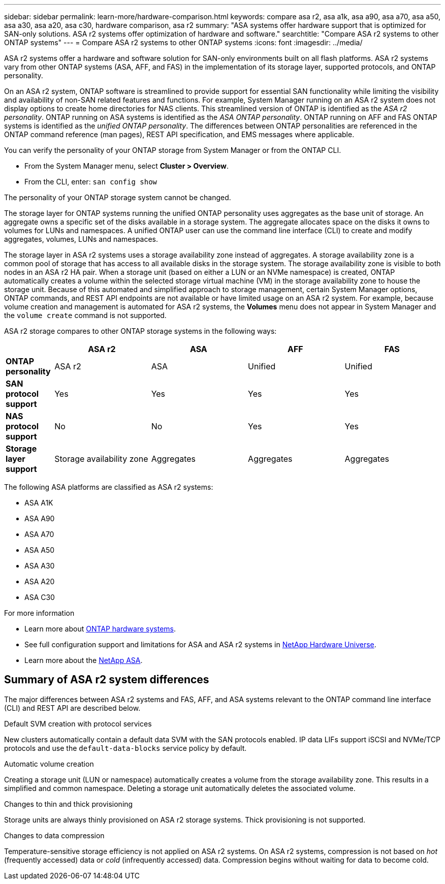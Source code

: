 ---
sidebar: sidebar
permalink: learn-more/hardware-comparison.html
keywords: compare asa r2, asa a1k, asa a90, asa a70, asa a50, asa a30, asa a20, asa c30, hardware comparison, asa r2
summary: "ASA systems offer hardware support that is optimized for SAN-only solutions.  ASA r2 systems offer optimization of hardware and software."
searchtitle: "Compare ASA r2 systems to other ONTAP systems"
---
= Compare ASA r2 systems to other ONTAP systems 
:icons: font
:imagesdir: ../media/

[.lead]
ASA r2 systems offer a hardware and software solution for SAN-only environments built on all flash platforms. ASA r2 systems vary from other ONTAP systems (ASA, AFF, and FAS) in the implementation of its storage layer, supported protocols, and ONTAP personality.

On an ASA r2 system, ONTAP software is streamlined to provide support for essential SAN functionality while limiting the visibility and availability of non-SAN related features and functions. For example, System Manager running on an ASA r2 system does not display options to create home directories for NAS clients. This streamlined version of ONTAP is identified as the _ASA r2 personality_. ONTAP running on ASA systems is identified as the _ASA ONTAP personality_.  ONTAP running on AFF and FAS ONTAP systems is identified as the _unified ONTAP personality_. The differences between ONTAP personalities are referenced in the ONTAP command reference (man pages), REST API specification, and EMS messages where applicable. 

You can verify the personality of your ONTAP storage from System Manager or from the ONTAP CLI. 

* From the System Manager menu, select *Cluster > Overview*.
* From the CLI, enter: `san config show`

The personality of your ONTAP storage system cannot be changed.

The storage layer for ONTAP systems running the unified ONTAP personality uses aggregates as the base unit of storage.  An aggregate owns a specific set of the disks available in a storage system.  The aggregate allocates space on the disks it owns to volumes for LUNs and namespaces.  A unified ONTAP user can use the command line interface (CLI) to create and modify aggregates, volumes, LUNs and namespaces.  

The storage layer in ASA r2 systems uses a storage availability zone instead of aggregates. A storage availability zone is a common pool of storage that has access to all available disks in the storage system. The storage availability zone is visible to both nodes in an ASA r2 HA pair. When a storage unit (based on either a LUN or an NVMe namespace) is created, ONTAP automatically creates a volume within the selected storage virtual machine (VM) in the storage availability zone to house the storage unit.  Because of this automated and simplified approach to storage management, certain System Manager options, ONTAP commands, and REST API endpoints are not available or have limited usage on an ASA r2 system.  For example, because volume creation and management is automated for ASA r2 systems, the *Volumes* menu does not appear in System Manager and the `volume create` command is not supported.  

ASA r2 storage compares to other ONTAP storage systems in the following ways:

[cols=5*,options="header",cols="1h,2,2,2,2"]
|===
a|
a| ASA r2
a| ASA
a| AFF
a| FAS

a| *ONTAP personality*
| ASA r2
| ASA
| Unified
| Unified

a| *SAN protocol support*
| Yes
| Yes
| Yes
| Yes

a| *NAS protocol support*
| No
| No
| Yes
| Yes

a| *Storage layer support*
| Storage availability zone
| Aggregates
| Aggregates
| Aggregates

// table end
|===

The following ASA platforms are classified as ASA r2 systems:

* ASA A1K
* ASA A90
* ASA A70
* ASA A50
* ASA A30
* ASA A20
* ASA C30

.For more information

* Learn more about link:https://docs.netapp.com/us-en/ontap-systems-family/intro-family.html[ONTAP hardware systems^].
* See full configuration support and limitations for ASA and ASA r2 systems in link:https://hwu.netapp.com/[NetApp Hardware Universe^].
* Learn more about the link:https://www.netapp.com/pdf.html?item=/media/85736-ds-4254-asa.pdf[NetApp ASA^].

==  Summary of ASA r2 system differences

The major differences between ASA r2 systems and FAS, AFF, and ASA systems relevant to the ONTAP command line interface (CLI) and REST API are described below.

.Default SVM creation with protocol services
New clusters automatically contain a default data SVM with the SAN protocols enabled. IP data LIFs support iSCSI and NVMe/TCP protocols and use the `default-data-blocks` service policy by default.

.Automatic volume creation
Creating a storage unit (LUN or namespace) automatically creates a volume from the storage availability zone. This results in a simplified and common namespace. Deleting a storage unit automatically deletes the associated volume.

.Changes to thin and thick provisioning
Storage units are always thinly provisioned on ASA r2 storage systems. Thick provisioning is not supported.

.Changes to data compression
Temperature-sensitive storage efficiency is not applied on ASA r2 systems. On ASA r2 systems, compression is not based on _hot_ (frequently accessed) data or _cold_ (infrequently accessed) data.  Compression begins without waiting for data to become cold. 

// 2025 June 04, ONTAPDOC-2994
// 2025 May 16, GitIssue 43
// 2025 April 10, ONTAPDOC 2892
// 2025 Feb 28, ONTAPDOC 2260
// 2024 Jan 24, ONTAPDOC 2260
// 2024 Oct 03, ONTAP GitHub Issue 1496
// 2024 Sept 23, ONTAPDOC 1933